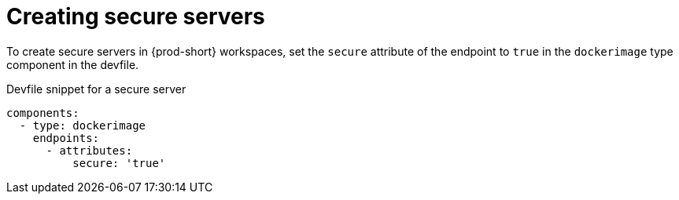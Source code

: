 // Module included in the following assemblies:
//
// authentication-inside-the-workspace

[id="creating-secure-servers_{context}"]
= Creating secure servers

To create secure servers in {prod-short} workspaces, set the `secure` attribute of the endpoint to `true` in the `dockerimage` type component in the devfile.

.Devfile snippet for a secure server
[source,yaml]
----
components:
  - type: dockerimage
    endpoints:
      - attributes:
          secure: 'true'
----
